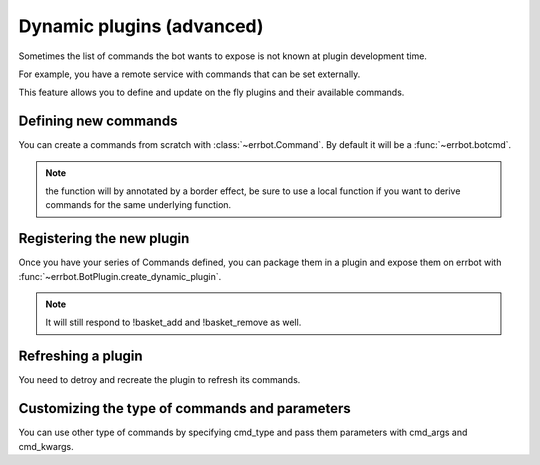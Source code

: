 Dynamic plugins (advanced)
==========================

Sometimes the list of commands the bot wants to expose is not known at
plugin development time.

For example, you have a remote service with commands that can
be set externally.

This feature allows you to define and update on the fly plugins and their
available commands.


Defining new commands
---------------------

You can create a commands from scratch with :class:`~errbot.Command`. By default it will be a :func:`~errbot.botcmd`.

.. code-block:: python
    # from a lambda
    my_command1 = Command(lambda plugin, msg, args: 'received %s' % msg, name='my_command', doc='documentation of my_command')

    # or from a function
    def my_command(plugin, msg, args):
        """
				documentation of my_command.
        """
        return 'received %s' % msg
   
    my_command2 = Command(my_command) 

.. note::
    the function will by annotated by a border effect, be sure to use a local function if you want to derive commands 
    for the same underlying function.


Registering the new plugin
--------------------------

Once you have your series of Commands defined, you can package them in a plugin and expose them on errbot with :func:`~errbot.BotPlugin.create_dynamic_plugin`.

.. code-block:: python
    # from activate, another bot command, poll etc.

    self.create_dynamic_plugin('my_plugin', (my_command1, my_command2))  

.. note::
    It will still respond to !basket_add and !basket_remove as well.


Refreshing a plugin
-------------------

You need to detroy and recreate the plugin to refresh its commands.

.. code-block:: python
    self.destroy_dynamic_plugin('my_plugin')  
    self.create_dynamic_plugin('my_plugin', (my_command1, my_command2, my_command3))  


Customizing the type of commands and parameters
-----------------------------------------------

You can use other type of commands by specifying cmd_type and pass them parameters with cmd_args and cmd_kwargs.

.. code-block:: python
    # for example a botmatch 
    re1 = Command(lambda plugin, msg, match: 'fffound',
                  name='ffound',
                  cmd_type=botmatch,
                  cmd_args=(r'^.*cheese.*$',)) 

    # or a split_args_with
    saw = Command(lambda plugin, msg, args: '+'.join(args),
                  name='splitme',
                  cmd_kwargs={'split_args_with': ','})
